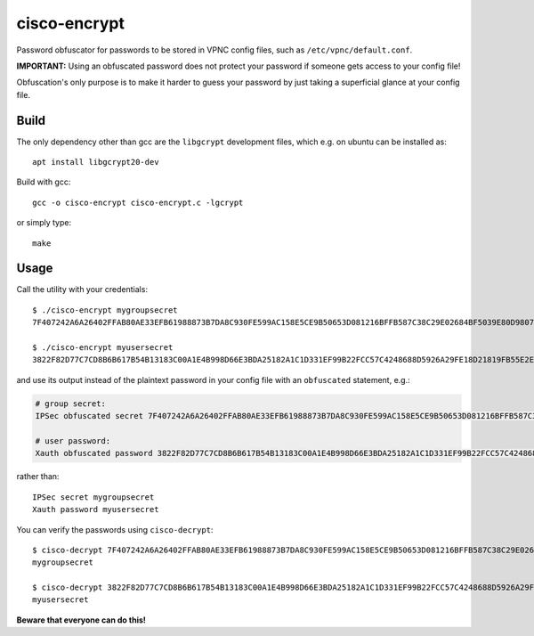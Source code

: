 cisco-encrypt
=============

Password obfuscator for passwords to be stored in VPNC config files, such as
``/etc/vpnc/default.conf``.

**IMPORTANT:** Using an obfuscated password does not protect your password if
someone gets access to your config file!

Obfuscation's only purpose is to make it harder to guess your password by just
taking a superficial glance at your config file.


Build
~~~~~

The only dependency other than gcc are the ``libgcrypt`` development files,
which e.g. on ubuntu can be installed as::

    apt install libgcrypt20-dev

Build with gcc::

    gcc -o cisco-encrypt cisco-encrypt.c -lgcrypt

or simply type::

    make


Usage
~~~~~

Call the utility with your credentials::

    $ ./cisco-encrypt mygroupsecret
    7F407242A6A26402FFAB80AE33EFB61988873B7DA8C930FE599AC158E5CE9B50653D081216BFFB587C38C29E02684BF5039E80D9807CC1D6

    $ ./cisco-encrypt myusersecret
    3822F82D77C7CD8B6B617B54B13183C00A1E4B998D66E3BDA25182A1C1D331EF99B22FCC57C4248688D5926A29FE18D21819FB55E2E35EEF

and use its output instead of the plaintext password in your config file with
an ``obfuscated`` statement, e.g.:

.. code-block:: conf

    # group secret:
    IPSec obfuscated secret 7F407242A6A26402FFAB80AE33EFB61988873B7DA8C930FE599AC158E5CE9B50653D081216BFFB587C38C29E02684BF5039E80D9807CC1D6

    # user password:
    Xauth obfuscated password 3822F82D77C7CD8B6B617B54B13183C00A1E4B998D66E3BDA25182A1C1D331EF99B22FCC57C4248688D5926A29FE18D21819FB55E2E35EEF

rather than::

    IPSec secret mygroupsecret
    Xauth password myusersecret


You can verify the passwords using ``cisco-decrypt``::

    $ cisco-decrypt 7F407242A6A26402FFAB80AE33EFB61988873B7DA8C930FE599AC158E5CE9B50653D081216BFFB587C38C29E02684BF5039E80D9807CC1D6
    mygroupsecret

    $ cisco-decrypt 3822F82D77C7CD8B6B617B54B13183C00A1E4B998D66E3BDA25182A1C1D331EF99B22FCC57C4248688D5926A29FE18D21819FB55E2E35EEF
    myusersecret

**Beware that everyone can do this!**
